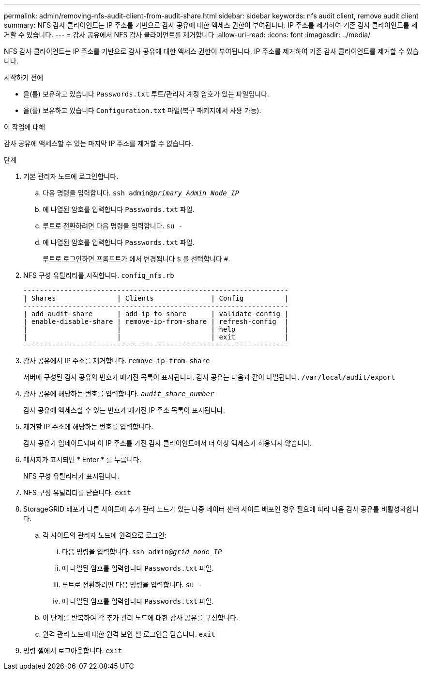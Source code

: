 ---
permalink: admin/removing-nfs-audit-client-from-audit-share.html 
sidebar: sidebar 
keywords: nfs audit client, remove audit client 
summary: NFS 감사 클라이언트는 IP 주소를 기반으로 감사 공유에 대한 액세스 권한이 부여됩니다. IP 주소를 제거하여 기존 감사 클라이언트를 제거할 수 있습니다. 
---
= 감사 공유에서 NFS 감사 클라이언트를 제거합니다
:allow-uri-read: 
:icons: font
:imagesdir: ../media/


[role="lead"]
NFS 감사 클라이언트는 IP 주소를 기반으로 감사 공유에 대한 액세스 권한이 부여됩니다. IP 주소를 제거하여 기존 감사 클라이언트를 제거할 수 있습니다.

.시작하기 전에
* 을(를) 보유하고 있습니다 `Passwords.txt` 루트/관리자 계정 암호가 있는 파일입니다.
* 을(를) 보유하고 있습니다 `Configuration.txt` 파일(복구 패키지에서 사용 가능).


.이 작업에 대해
감사 공유에 액세스할 수 있는 마지막 IP 주소를 제거할 수 없습니다.

.단계
. 기본 관리자 노드에 로그인합니다.
+
.. 다음 명령을 입력합니다. `ssh admin@_primary_Admin_Node_IP_`
.. 에 나열된 암호를 입력합니다 `Passwords.txt` 파일.
.. 루트로 전환하려면 다음 명령을 입력합니다. `su -`
.. 에 나열된 암호를 입력합니다 `Passwords.txt` 파일.
+
루트로 로그인하면 프롬프트가 에서 변경됩니다 `$` 를 선택합니다 `#`.



. NFS 구성 유틸리티를 시작합니다. `config_nfs.rb`
+
[listing]
----

-----------------------------------------------------------------
| Shares               | Clients              | Config          |
-----------------------------------------------------------------
| add-audit-share      | add-ip-to-share      | validate-config |
| enable-disable-share | remove-ip-from-share | refresh-config  |
|                      |                      | help            |
|                      |                      | exit            |
-----------------------------------------------------------------
----
. 감사 공유에서 IP 주소를 제거합니다. `remove-ip-from-share`
+
서버에 구성된 감사 공유의 번호가 매겨진 목록이 표시됩니다. 감사 공유는 다음과 같이 나열됩니다. `/var/local/audit/export`

. 감사 공유에 해당하는 번호를 입력합니다. `_audit_share_number_`
+
감사 공유에 액세스할 수 있는 번호가 매겨진 IP 주소 목록이 표시됩니다.

. 제거할 IP 주소에 해당하는 번호를 입력합니다.
+
감사 공유가 업데이트되며 이 IP 주소를 가진 감사 클라이언트에서 더 이상 액세스가 허용되지 않습니다.

. 메시지가 표시되면 * Enter * 를 누릅니다.
+
NFS 구성 유틸리티가 표시됩니다.

. NFS 구성 유틸리티를 닫습니다. `exit`
. StorageGRID 배포가 다른 사이트에 추가 관리 노드가 있는 다중 데이터 센터 사이트 배포인 경우 필요에 따라 다음 감사 공유를 비활성화합니다.
+
.. 각 사이트의 관리자 노드에 원격으로 로그인:
+
... 다음 명령을 입력합니다. `ssh admin@_grid_node_IP_`
... 에 나열된 암호를 입력합니다 `Passwords.txt` 파일.
... 루트로 전환하려면 다음 명령을 입력합니다. `su -`
... 에 나열된 암호를 입력합니다 `Passwords.txt` 파일.


.. 이 단계를 반복하여 각 추가 관리 노드에 대한 감사 공유를 구성합니다.
.. 원격 관리 노드에 대한 원격 보안 셸 로그인을 닫습니다. `exit`


. 명령 셸에서 로그아웃합니다. `exit`

